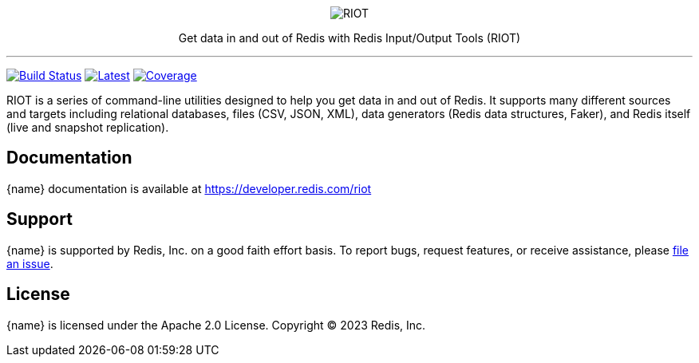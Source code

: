 :linkattrs:
:project-owner:   redis-developer
:project-name:    riot
:project-group:   com.redis
:project-version: 2.19.0
:project-title:   RIOT

++++
<p align="center">
  <img alt="RIOT" src="riot.svg">

  <p align="center">
    Get data in and out of Redis with Redis Input/Output Tools (RIOT)
  </p>
</p>
++++

'''

image:https://github.com/{project-owner}/{project-name}/actions/workflows/early-access.yml/badge.svg["Build Status", link="https://github.com/{project-owner}/{project-name}/actions/workflows/early-access.yml"]
image:https://img.shields.io/github/release/{project-owner}/{project-name}.svg["Latest", link="https://github.com/{project-owner}/{project-name}/releases/latest"]
image:https://codecov.io/gh/{project-owner}/{project-name}/branch/master/graph/badge.svg?token=LDK7BAJLJI["Coverage", link="https://codecov.io/gh/{project-owner}/{project-name}"]

{project-title} is a series of command-line utilities designed to help you get data in and out of Redis.
It supports many different sources and targets including relational databases, files (CSV, JSON, XML), data generators (Redis data structures, Faker), and Redis itself (live and snapshot replication).

== Documentation

{name} documentation is available at https://developer.redis.com/riot

== Support

{name} is supported by Redis, Inc. on a good faith effort basis.
To report bugs, request features, or receive assistance, please https://github.com/{project-owner}/{project-name}/issues[file an issue].

== License

{name} is licensed under the Apache 2.0 License.
Copyright (C) 2023 Redis, Inc.